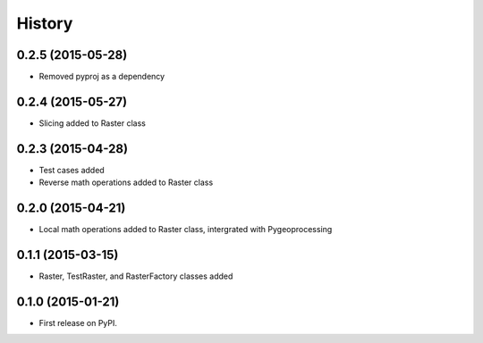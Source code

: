 .. :changelog:

History
=======

0.2.5 (2015-05-28)
------------------

* Removed pyproj as a dependency

0.2.4 (2015-05-27)
------------------

* Slicing added to Raster class

0.2.3 (2015-04-28)
------------------

* Test cases added
* Reverse math operations added to Raster class

0.2.0 (2015-04-21)
------------------

* Local math operations added to Raster class, intergrated with Pygeoprocessing

0.1.1 (2015-03-15)
---------------------

* Raster, TestRaster, and RasterFactory classes added

0.1.0 (2015-01-21)
---------------------

* First release on PyPI.
